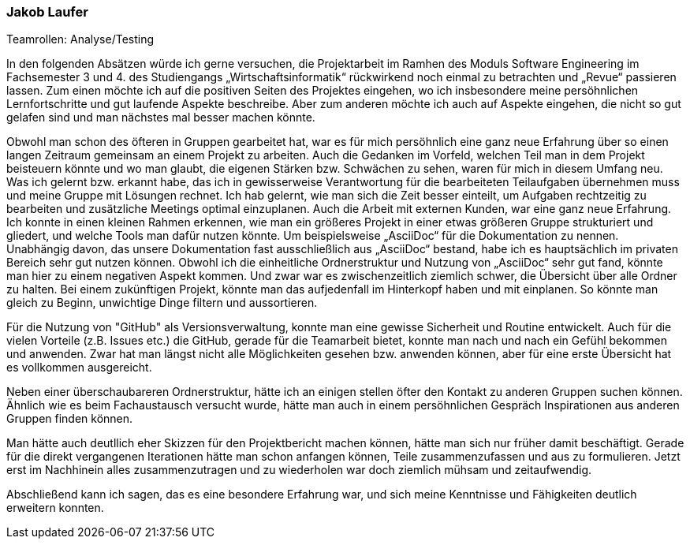 === Jakob Laufer
.Teamrollen: Analyse/Testing

In den folgenden Absätzen würde ich gerne versuchen, die Projektarbeit im Ramhen des Moduls Software Engineering im Fachsemester 3 und 4. des Studiengangs „Wirtschaftsinformatik“ rückwirkend noch einmal zu betrachten und „Revue“ passieren lassen. 
Zum einen möchte ich auf die positiven Seiten des Projektes eingehen, wo ich insbesondere meine persöhnlichen Lernfortschritte und gut laufende Aspekte beschreibe. Aber zum anderen möchte ich auch auf Aspekte eingehen, die nicht so gut gelafen sind und man nächstes mal besser machen könnte. 

Obwohl man schon des öfteren in Gruppen gearbeitet hat, war es für mich persöhnlich eine ganz neue Erfahrung über so einen langen Zeitraum gemeinsam an einem Projekt zu arbeiten. Auch die Gedanken im Vorfeld, welchen Teil man in dem Projekt beisteuern könnte und wo man glaubt, die eigenen Stärken bzw. Schwächen zu sehen, waren für mich in diesem Umfang neu. 
Was ich gelernt bzw. erkannt habe, das ich in gewisserweise Verantwortung für die bearbeiteten Teilaufgaben  übernehmen muss und meine Gruppe mit Lösungen rechnet. 
Ich hab gelernt, wie man sich die Zeit besser einteilt, um Aufgaben rechtzeitig zu bearbeiten und  zusätzliche Meetings optimal einzuplanen. Auch die Arbeit mit externen Kunden, war eine ganz neue Erfahrung.
Ich konnte in einen kleinen Rahmen erkennen, wie man ein größeres Projekt in einer etwas größeren Gruppe strukturiert und gliedert, und welche Tools man dafür nutzen könnte. 
Um beispielsweise „AsciiDoc“ für die Dokumentation zu nennen. Unabhängig davon, das unsere Dokumentation fast ausschließlich aus „AsciiDoc“ bestand, habe ich es hauptsächlich im privaten Bereich sehr gut nutzen können.
Obwohl ich die einheitliche Ordnerstruktur und Nutzung von „AsciiDoc“ sehr gut fand, könnte man hier zu einem negativen Aspekt kommen. Und zwar war es zwischenzeitlich ziemlich schwer, die Übersicht über alle Ordner zu halten. 
Bei einem zukünftigen Projekt, könnte man das aufjedenfall im Hinterkopf haben und mit einplanen. So könnte man gleich zu Beginn, unwichtige Dinge filtern und aussortieren.  

Für die Nutzung von "GitHub" als Versionsverwaltung, konnte man eine gewisse Sicherheit und Routine entwickelt. Auch für die vielen Vorteile (z.B. Issues etc.) die GitHub, gerade für die Teamarbeit bietet, konnte man nach und nach ein Gefühl bekommen und anwenden. Zwar hat man längst nicht alle Möglichkeiten gesehen bzw. anwenden können, aber für eine erste Übersicht hat es vollkommen ausgereicht.

Neben einer überschaubareren Ordnerstruktur, hätte ich an einigen stellen öfter den Kontakt zu anderen Gruppen suchen können. Ähnlich wie es beim Fachaustausch versucht wurde, hätte man auch in einem persöhnlichen Gespräch Inspirationen aus anderen Gruppen finden können.

Man hätte auch deutllich eher Skizzen für den Projektbericht machen können, hätte man sich nur früher damit beschäftigt.  
Gerade für die direkt vergangenen Iterationen hätte man schon anfangen können, Teile zusammenzufassen und aus zu formulieren.
Jetzt erst im Nachhinein alles zusammenzutragen und zu wiederholen war doch ziemlich mühsam und zeitaufwendig. 

Abschließend kann ich sagen, das es eine besondere Erfahrung war, und sich meine Kenntnisse und Fähigkeiten deutlich erweitern konnten.